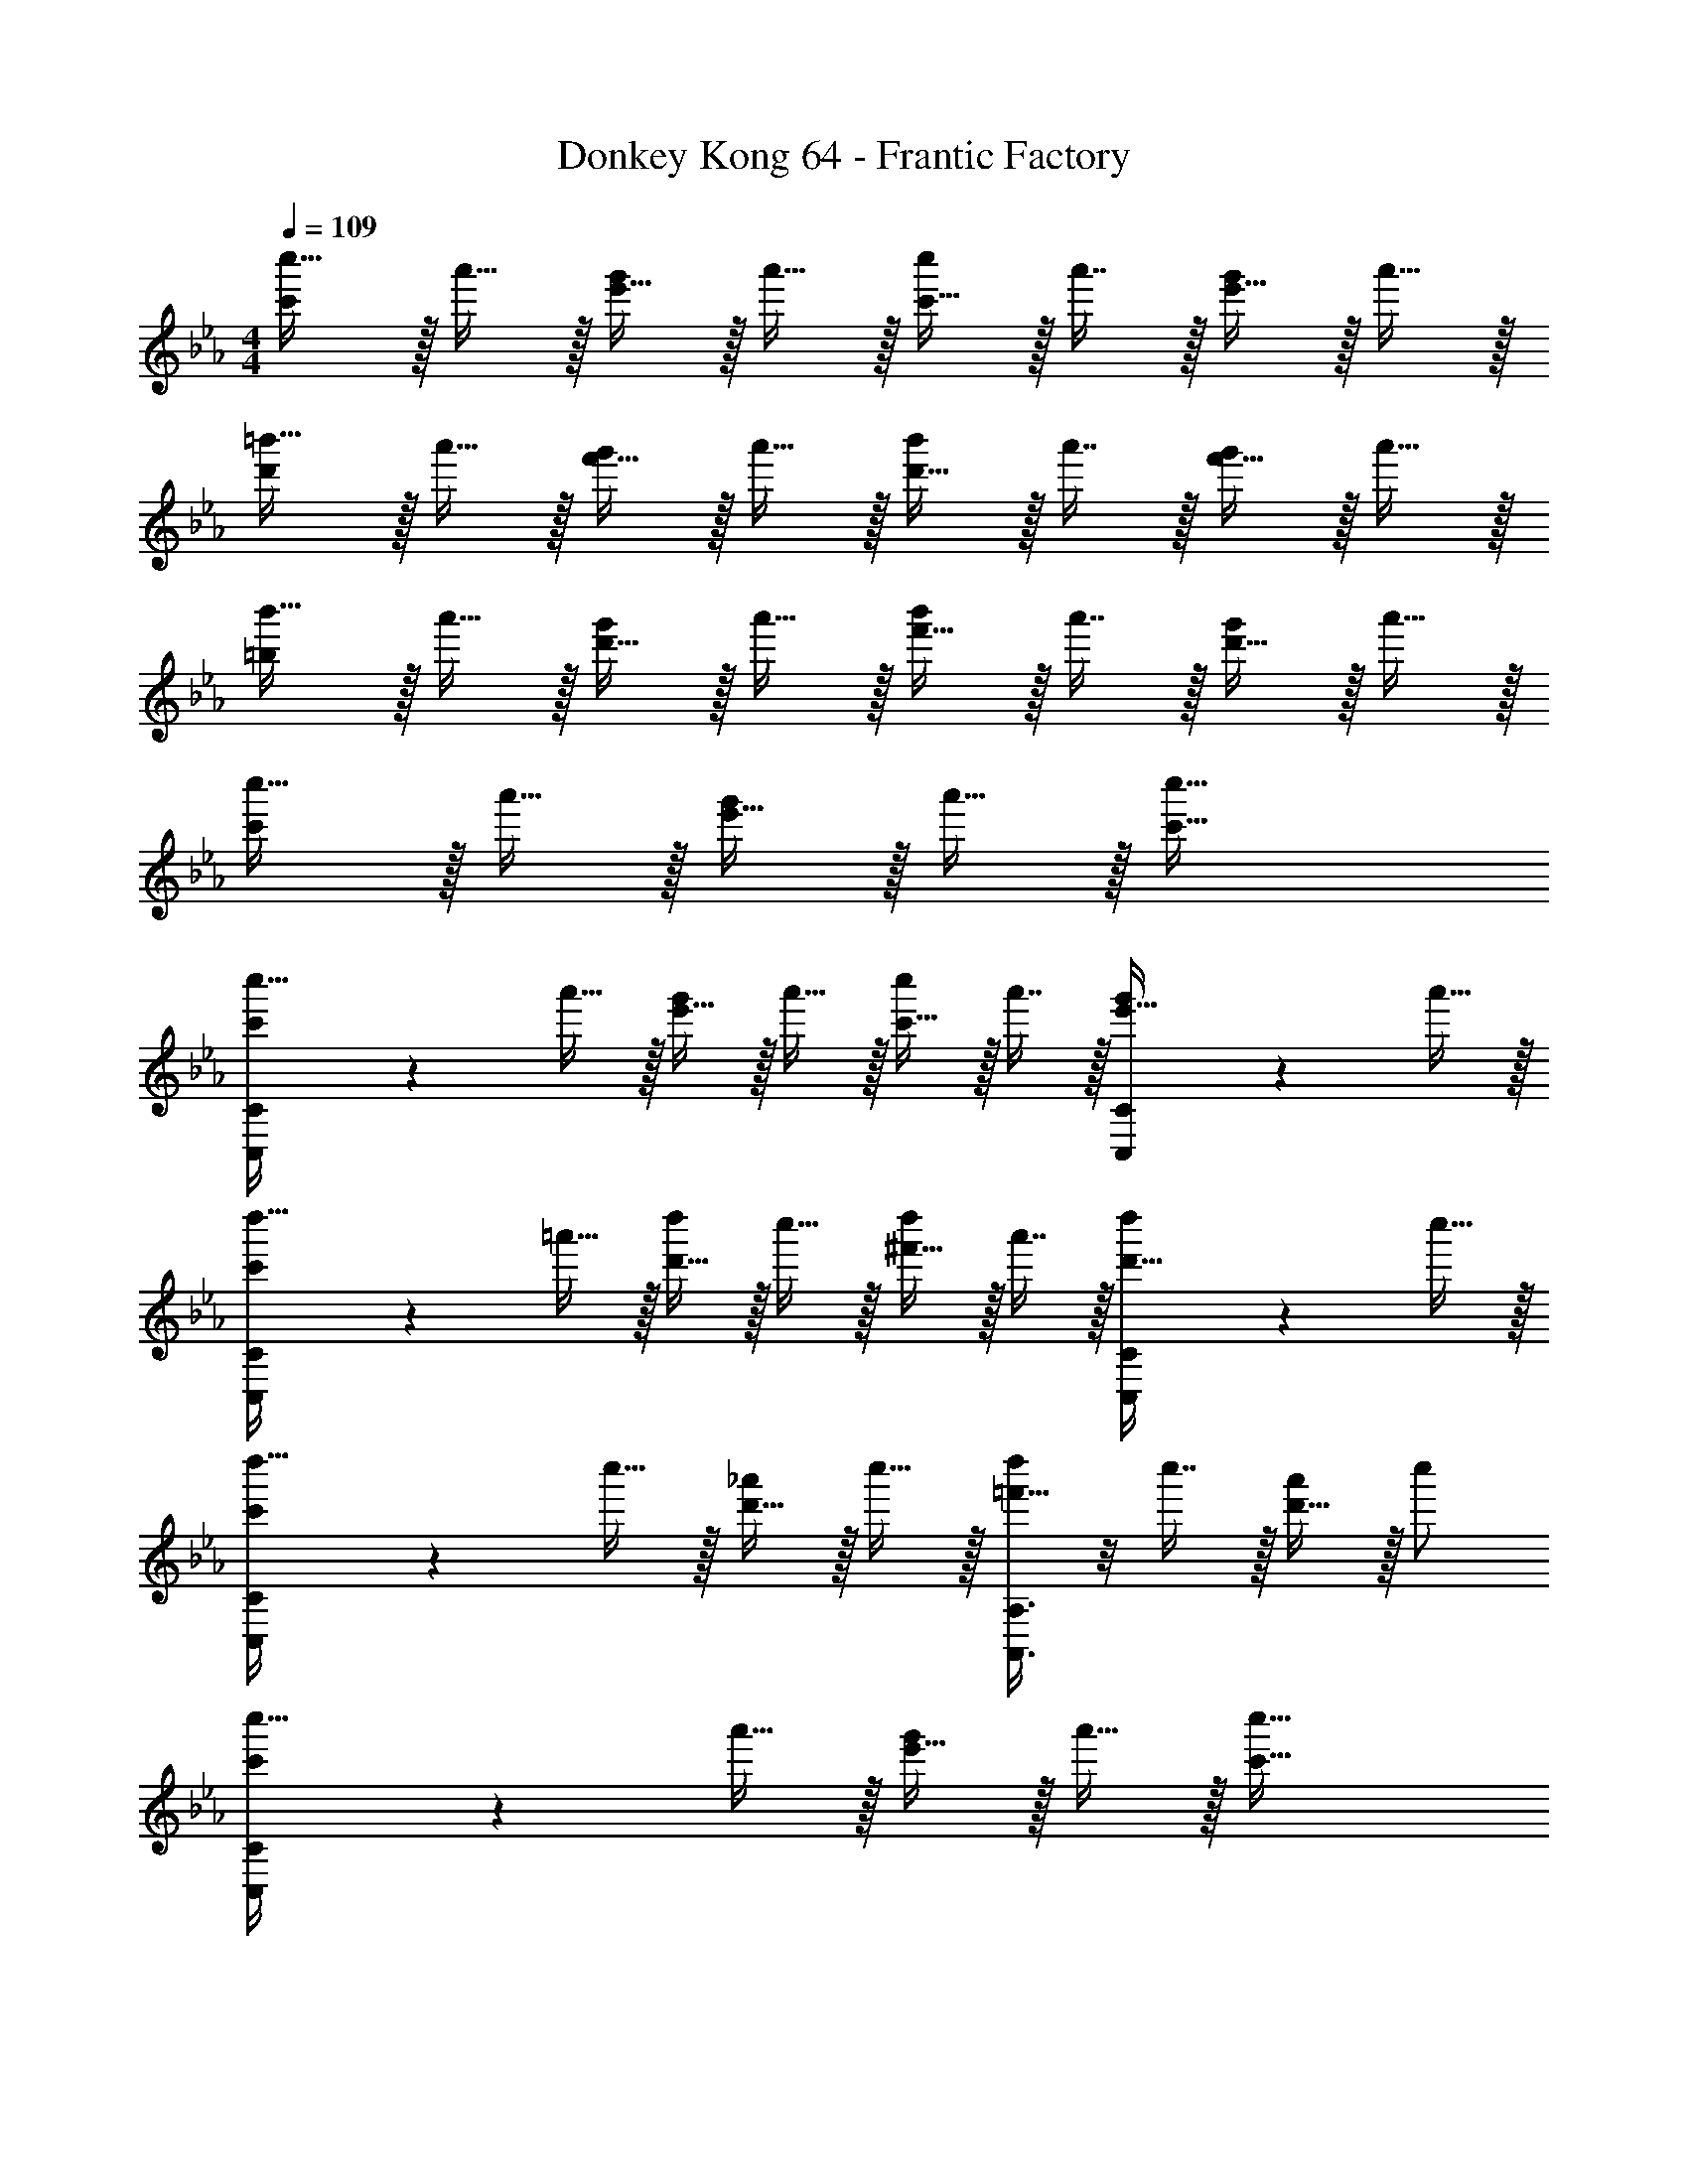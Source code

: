 X: 1
T: Donkey Kong 64 - Frantic Factory
Z: ABC Generated by Starbound Composer
L: 1/4
M: 4/4
Q: 1/4=109
K: Eb
[c'/c''17/32] z/32 a'15/32 z/32 [e'15/32g'/] z/32 a'15/32 z/32 [c'15/32c''/] z/32 a'7/16 z/32 [e'15/32g'/] z/32 a'15/32 z/32 
[d'/=b'17/32] z/32 a'15/32 z/32 [f'15/32g'/] z/32 a'15/32 z/32 [d'15/32b'/] z/32 a'7/16 z/32 [f'15/32g'/] z/32 a'15/32 z/32 
[=b/b'17/32] z/32 a'15/32 z/32 [d'15/32g'/] z/32 a'15/32 z/32 [f'15/32b'/] z/32 a'7/16 z/32 [d'15/32g'/] z/32 a'15/32 z/32 
[c'/c''17/32] z/32 a'15/32 z/32 [e'15/32g'/] z/32 a'15/32 z/32 [c'63/32c''63/32] 
[C,3/7C3/7c'/c''17/32] z23/224 a'15/32 z/32 [e'15/32g'/] z/32 a'15/32 z/32 [c'15/32c''/] z/32 a'7/16 z/32 [C,2/5C2/5e'15/32g'/] z/10 a'15/32 z/32 
[C,3/7C3/7c'/d''17/32] z23/224 =a'15/32 z/32 [d'15/32d''/] z/32 c''15/32 z/32 [^f'15/32d''/] z/32 a'7/16 z/32 [C,2/5C2/5d'15/32d''/] z/10 c''15/32 z/32 
[C,3/7C3/7c'/d''17/32] z23/224 c''15/32 z/32 [d'15/32_a'/] z/32 c''15/32 z/32 [A,,3/8A,3/8=f'15/32d''/] z/8 c''7/16 z/32 [d'15/32a'/] z/32 c''/ 
[C,3/7C3/7c'/c''17/32] z23/224 a'15/32 z/32 [e'15/32g'/] z/32 a'15/32 z/32 [c'63/32c''63/32] 
[E2/9G2/9C,,49/32] z89/288 C55/288 z89/288 [E55/288G55/288] z89/288 [C3/16D,,163/160] z5/16 [E3/16G3/16] z/32 
Q: 1/4=108
z9/32 [C17/96E,,31/32] z/24 
Q: 1/4=107
z/4 [E/5G/5] z/20 
Q: 1/4=106
z/4 [C/5G,,15/32] z/20 
Q: 1/4=105
z/4 
[E2/9G2/9C,,33/32] z/36 
Q: 1/4=109
z9/32 C55/288 z89/288 [E55/288G55/288] z89/288 C3/16 z5/16 [E3/16G3/16] z5/16 C17/96 z7/24 [E/5G/5] z3/10 C/5 z3/10 
[E2/9G2/9C,,49/32] z89/288 C55/288 z89/288 [E55/288G55/288] z89/288 [C3/16D,,163/160] z5/16 [E3/16G3/16] z5/16 [C17/96E,,31/32] z7/24 [E/5G/5] z3/10 [C/5G,,15/32] z3/10 
[D2/9^F2/9^F,,33/32] z89/288 =B,55/288 z89/288 [D55/288F55/288] z89/288 B,3/16 z5/16 [D3/16F3/16] z/32 
Q: 1/4=108
z9/32 B,17/96 z/24 
Q: 1/4=107
z/4 [D/5F/5] z/20 
Q: 1/4=106
z/4 B,/5 z/20 
Q: 1/4=105
z/4 
[D2/9F2/9=B,,,49/32] z/36 
Q: 1/4=109
z9/32 B,55/288 z89/288 [D55/288F55/288] z89/288 [B,3/16_D,,15/32] z5/16 [D3/16F3/16=D,,31/32] z5/16 B,17/96 z7/24 [D/5F/5B,,,] z3/10 B,/5 z3/10 
[=E2/9=A2/9=A,,,33/32] z89/288 C55/288 z89/288 [E55/288A55/288C,,63/32] z89/288 C3/16 z5/16 [E3/16A3/16] z5/16 C17/96 z7/24 [E/5A/5A,,,] z3/10 C/5 z3/10 
[=F2/9_A2/9_A,,,65/32] z89/288 C55/288 z89/288 [F55/288A55/288] z89/288 C3/16 z5/16 [F3/16A3/16C,,31/32] z5/16 C17/96 z7/24 [F/5A/5=F,,] z3/10 C/5 z3/10 
[F2/9G2/9G,,49/32] z89/288 D55/288 z89/288 [F55/288G55/288] z89/288 [D3/16F,,15/32] z5/16 [F3/16G3/16E,,31/32] z5/16 D17/96 z7/24 [F/5G/5D,,] z3/10 D/5 z3/10 
[C,33/32C49/32c49/32] z/ [G,,15/32dD163/160] z/32 [z15/32C,31/32] 
Q: 1/4=108
z/32 [_E31/32e31/32] 
Q: 1/4=107
[G15/32G,,15/32g/] z/32 
Q: 1/4=109
[C,33/32C65/32c65/32] z/ G,,15/32 z/32 [z7/32C,31/32] 
Q: 1/4=108
z/ 
Q: 1/4=107
z/ 
Q: 1/4=106
z/4 [z/4G,,15/32] 
Q: 1/4=105
z/4 
[z/4C,33/32C49/32c49/32] 
Q: 1/4=109
z41/32 [G,,15/32dD163/160] z/32 [z/C,31/32] [E31/32e31/32] [G15/32G,,15/32g/] z/32 
[=B,,33/32^F65/32^f65/32] z/ ^F,,15/32 z/32 [z7/32B,,31/32] 
Q: 1/4=108
z/ 
Q: 1/4=107
z/ 
Q: 1/4=106
z/4 [z/4F,,15/32] 
Q: 1/4=105
z/4 
[z/4B,,33/32B,49/32=B49/32] 
Q: 1/4=109
z41/32 [_D15/32F,,15/32_d/] z/32 [=D31/32=d31/32B,,31/32] [z/B,B] F,,15/32 z/32 
[=A,33/32=A33/32=A,,33/32] [z/C63/32c63/32] =E,,15/32 z/32 A,,31/32 [z/A,A] E,,15/32 z/32 
[=F,,33/32_A,65/32_A65/32] z/ C,15/32 z/32 [z15/32C31/32c31/32F,,31/32] 
Q: 1/4=108
z/ [z/=F=f] 
Q: 1/4=107
C,15/32 z/32 
Q: 1/4=109
[G,,33/32G49/32g49/32] z/ [F15/32D,15/32f/] z/32 [E31/32e31/32G,,31/32] [z/Dd] D,15/32 z/32 
[c'2/9C,33/32C33/32] z89/288 c55/288 z89/288 c'55/288 z89/288 c3/16 z5/16 c'3/16 z5/16 c17/96 z7/24 c'/5 z3/10 c/5 z3/10 
[c'2/9C3/7] z89/288 c55/288 z89/288 c'55/288 z89/288 [c3/16D15/32] z5/16 [c'3/16E3/8] z5/16 c17/96 z7/24 [c'/5G2/5] z3/10 c/5 z3/10 
[c'2/9A3/7] z89/288 c55/288 z89/288 c'55/288 z89/288 [c3/16_B7/32] z17/288 A2/9 z/32 [c'3/16G3/8] z5/16 c17/96 z7/24 c'/5 z3/10 c/5 z3/10 
[c'2/9F3/7] z89/288 c55/288 z89/288 c'55/288 z89/288 [c3/16G7/32] z17/288 A2/9 z/32 [c'3/16E3/8] z5/16 c17/96 z7/24 c'/5 z3/10 [c/5F2/9] z/20 G7/32 z/32 
[c'2/9_D3/7] z89/288 c55/288 z89/288 c'55/288 z89/288 [c3/16E7/32] z17/288 F2/9 z/32 [c'3/16G3/8] z/32 
Q: 1/4=108
z9/32 c17/96 z/24 
Q: 1/4=107
z/4 [c'/5G,] z/20 
Q: 1/4=106
z/4 c/5 z/20 
Q: 1/4=105
z/4 
[c'2/9C3/7] z/36 
Q: 1/4=109
z9/32 c55/288 z89/288 c'55/288 z89/288 [c3/16=D15/32] z5/16 [c'3/16E3/8] z5/16 c17/96 z7/24 [c'/5G2/5] z3/10 c/5 z3/10 
[c'2/9A3/7] z89/288 c55/288 z89/288 c'55/288 z89/288 [c3/16B7/32] z17/288 A2/9 z/32 [c'3/16G3/8] z5/16 c17/96 z7/24 c'/5 z3/10 c/5 z3/10 
[_d'2/9^F3/7] z89/288 _d55/288 z89/288 [d'55/288B37/96] z89/288 d3/16 z5/16 [d'3/16F3/8] z5/16 d17/96 z7/24 [d'/5_D2/5] z3/10 d/5 z3/10 
[c'2/9C3/7] z89/288 c55/288 z89/288 [c'55/288G37/96] z89/288 c3/16 z5/16 [c'3/16C3/8] z5/16 c17/96 z7/24 c'/5 z3/10 c/5 z3/10 
[z17/32c''9/16C,33/32] [z/g''151/288] [z/e''83/160] [D,15/32g''83/160] z/32 [z/c''83/160E,31/32] [z15/32g''49/96] [z/e''15/28G,] [z/g''17/32] 
[z17/32c''9/16A,33/32] [z/a''151/288] [z/e''83/160] [_B,7/32a''83/160] z/36 A,2/9 z/32 [z/c''83/160G,31/32] [z15/32g''49/96] [z/e''15/28] [z/g''17/32] 
[z17/32c''9/16F,33/32] [z/a''151/288] [z/f''83/160] [G,7/32a''83/160] z/36 A,2/9 z/32 [z/c''83/160E,31/32] [z15/32g''49/96] [z/e''15/28] [F,2/9g''17/32] z/36 G,7/32 z/32 
[z17/32_d''9/16_D,33/32] [z/a''151/288] [z/f''83/160] [E,7/32a''83/160] z/36 F,2/9 z/32 [z7/32c''83/160G,31/32] 
Q: 1/4=108
z9/32 [z7/32g''49/96] 
Q: 1/4=107
z/4 [z/4e''15/28G,,] 
Q: 1/4=106
z/4 [z/4g''17/32] 
Q: 1/4=105
z/4 
[z/4c''9/16C,33/32] 
Q: 1/4=109
z9/32 [z/g''151/288] [z/e''83/160] [=D,15/32g''83/160] z/32 [z/c''83/160E,31/32] [z15/32g''49/96] [z/e''15/28G,] [z/g''17/32] 
[z17/32c''9/16A,33/32] [z/a''151/288] [z/e''83/160] [B,7/32a''83/160] z/36 A,2/9 z/32 [z/c''83/160G,31/32] [z15/32g''49/96] [z/e''15/28] [z/g''17/32] 
[z17/32d''9/16^F,33/32] [z/b''151/288] [z/^f''83/160B,] [z/b''83/160] [z/d''83/160F,31/32] [z15/32b''49/96] [z/f''15/28_D,] [z/b''17/32] 
[z17/32c''9/16C,33/32] [z/g''151/288] [z/e''83/160G,] [z/g''83/160] [z15/32c''83/160C,31/32] 
Q: 1/4=108
z/32 [z15/32g''49/96] [z/e''15/28] 
Q: 1/4=107
[z/g''17/32] 
Q: 1/4=109
[=F33/32=F,4A,4C4] A15/32 z/32 G15/32 z/32 [z15/32A31/32] 
Q: 1/4=108
z/ [z/c] 
Q: 1/4=107
z/ 
Q: 1/4=109
[=B33/32G,4=B,4=D4] B15/32 z/32 c15/32 z/32 =d15/32 z/32 c7/16 z/32 B 
[_B33/32F,4_B,4_D4] B15/32 z/32 c15/32 z/32 _d31/32 B 
[=B/B,,4=D,4G,4] z/32 G15/32 z/32 =D15/32 z/32 G15/32 z/32 B63/32 
[_B49/32F,,4F,4] c15/32 z/32 d31/32 c15/32 z/32 B15/32 z/32 
[z33/32=B15/14G,,4G,4] [zG295/288] [z31/32B163/160] [z=d29/28] 
[z33/32f15/14F,,4F,4] [z_d295/288] [z31/32_B163/160] [zF29/28] 
[z33/32G15/14G,,4G,4] [z=B295/288] [z15/32=d163/160] 
Q: 1/4=108
z/ [z/g29/28] 
Q: 1/4=107
z/ 
Q: 1/4=109
[c''33/32c'15/14C4E4G4] z/ [=d'15/32=d''/] z/32 [z15/32e'31/32e''31/32] 
Q: 1/4=108
z/ [z/g'g''] 
Q: 1/4=107
z/ 
Q: 1/4=109
[a'33/32a''33/32C65/32E65/32A65/32] z/ [_b'7/32b''7/32] z/36 [a'2/9a''73/288] z/32 [z7/32g'31/32g''31/32C63/32E63/32G63/32] 
Q: 1/4=108
z/ 
Q: 1/4=107
z/ 
Q: 1/4=106
z/ 
Q: 1/4=105
z/4 
[z/4f'33/32=f''33/32C65/32F65/32A65/32] 
Q: 1/4=109
z41/32 [g'7/32g''7/32] z/36 [a'2/9a''73/288] z/32 [e'31/32e''31/32C63/32E63/32G63/32] z/ [f'2/9f''/4] z/36 [g'7/32g''/4] z/32 
[_d'33/32_d''33/32_D65/32F65/32A65/32] z/ [e'7/32e''7/32] z/36 [f'2/9f''73/288] z/32 [z15/32g'31/32g''31/32=D63/32F63/32G63/32] 
Q: 1/4=108
z/ [z/gg'] 
Q: 1/4=107
z/ 
Q: 1/4=109
[c'33/32c''33/32C4E4G4] z/ [=d'15/32=d''/] z/32 [z7/32e'31/32e''31/32] 
Q: 1/4=108
z/ 
Q: 1/4=107
z/4 [z/4g'g''] 
Q: 1/4=106
z/ 
Q: 1/4=105
z/4 
[z/4a'33/32a''33/32C65/32E65/32A65/32] 
Q: 1/4=109
z41/32 [b'7/32b''7/32] z/36 [a'2/9a''73/288] z/32 [g'31/32g''31/32C63/32E63/32G63/32] z 
[^f'33/32^f''33/32B,4_D4^F4] [b'b''] [f'31/32f''31/32] [_d'_d''] 
[c'33/32c''33/32C4E4G4] [g'g''] [c'31/32c''31/32] z 
[c'/c''17/32] z/32 a'15/32 z/32 [e'15/32g'/] z/32 a'15/32 z/32 [c'15/32c''/] z/32 a'7/16 z/32 [e'15/32g'/] z/32 a'15/32 z/32 
[=d'/=b'17/32] z/32 a'15/32 z/32 [=f'15/32g'/] z/32 a'15/32 z/32 [d'15/32b'/] z/32 a'7/16 z/32 [f'15/32g'/] z/32 a'15/32 z/32 
[b/b'17/32] z/32 a'15/32 z/32 [d'15/32g'/] z/32 a'15/32 z/32 [f'15/32b'/] z/32 a'7/16 z/32 [d'15/32g'/] z/32 a'15/32 z/32 
[c'/c''17/32] z/32 a'15/32 z/32 [e'15/32g'/] z/32 a'15/32 z/32 [c'63/32c''63/32] 
[C,3/7C3/7c'/c''17/32] z23/224 a'15/32 z/32 [e'15/32g'/] z/32 a'15/32 z/32 [c'15/32c''/] z/32 a'7/16 z/32 [C,2/5C2/5e'15/32g'/] z/10 a'15/32 z/32 
[C,3/7C3/7c'/=d''17/32] z23/224 =a'15/32 z/32 [d'15/32d''/] z/32 c''15/32 z/32 [^f'15/32d''/] z/32 a'7/16 z/32 [C,2/5C2/5d'15/32d''/] z/10 c''15/32 z/32 
[C,3/7C3/7c'/d''17/32] z23/224 c''15/32 z/32 [d'15/32_a'/] z/32 c''15/32 z/32 [_A,,3/8A,3/8=f'15/32d''/] z/8 c''7/16 z/32 [d'15/32a'/] z/32 c''/ 
[C,3/7C3/7c'/c''17/32] z23/224 a'15/32 z/32 [e'15/32g'/] z/32 a'15/32 z/32 [c'63/32c''63/32] 
[E2/9G2/9C,,49/32] z89/288 C55/288 z89/288 [E55/288G55/288] z89/288 [C3/16D,,163/160] z5/16 [E3/16G3/16] z/32 
Q: 1/4=108
z9/32 [C17/96_E,,31/32] z/24 
Q: 1/4=107
z/4 [E/5G/5] z/20 
Q: 1/4=106
z/4 [C/5G,,15/32] z/20 
Q: 1/4=105
z/4 
[E2/9G2/9C,,33/32] z/36 
Q: 1/4=109
z9/32 C55/288 z89/288 [E55/288G55/288] z89/288 C3/16 z5/16 [E3/16G3/16] z5/16 C17/96 z7/24 [E/5G/5] z3/10 C/5 z3/10 
[E2/9G2/9C,,49/32] z89/288 C55/288 z89/288 [E55/288G55/288] z89/288 [C3/16D,,163/160] z5/16 [E3/16G3/16] z5/16 [C17/96E,,31/32] z7/24 [E/5G/5] z3/10 [C/5G,,15/32] z3/10 
[=D2/9F2/9^F,,33/32] z89/288 =B,55/288 z89/288 [D55/288F55/288] z89/288 B,3/16 z5/16 [D3/16F3/16] z/32 
Q: 1/4=108
z9/32 B,17/96 z/24 
Q: 1/4=107
z/4 [D/5F/5] z/20 
Q: 1/4=106
z/4 B,/5 z/20 
Q: 1/4=105
z/4 
[D2/9F2/9B,,,49/32] z/36 
Q: 1/4=109
z9/32 B,55/288 z89/288 [D55/288F55/288] z89/288 [B,3/16_D,,15/32] z5/16 [D3/16F3/16=D,,31/32] z5/16 B,17/96 z7/24 [D/5F/5B,,,] z3/10 B,/5 z3/10 
[=E2/9=A2/9=A,,,33/32] z89/288 C55/288 z89/288 [E55/288A55/288C,,63/32] z89/288 C3/16 z5/16 [E3/16A3/16] z5/16 C17/96 z7/24 [E/5A/5A,,,] z3/10 C/5 z3/10 
[=F2/9_A2/9_A,,,65/32] z89/288 C55/288 z89/288 [F55/288A55/288] z89/288 C3/16 z5/16 [F3/16A3/16C,,31/32] z5/16 C17/96 z7/24 [F/5A/5=F,,] z3/10 C/5 z3/10 
[F2/9G2/9G,,49/32] z89/288 D55/288 z89/288 [F55/288G55/288] z89/288 [D3/16F,,15/32] z5/16 [F3/16G3/16E,,31/32] z5/16 D17/96 z7/24 [F/5G/5D,,] z3/10 D/5 z3/10 
[C,33/32C49/32c49/32] z/ [G,,15/32dD163/160] z/32 [z15/32C,31/32] 
Q: 1/4=108
z/32 [_E31/32e31/32] 
Q: 1/4=107
[G15/32G,,15/32g/] z/32 
Q: 1/4=109
[C,33/32C65/32c65/32] z/ G,,15/32 z/32 [z7/32C,31/32] 
Q: 1/4=108
z/ 
Q: 1/4=107
z/ 
Q: 1/4=106
z/4 [z/4G,,15/32] 
Q: 1/4=105
z/4 
[z/4C,33/32C49/32c49/32] 
Q: 1/4=109
z41/32 [G,,15/32dD163/160] z/32 [z/C,31/32] [E31/32e31/32] [G15/32G,,15/32g/] z/32 
[B,,33/32^F65/32^f65/32] z/ ^F,,15/32 z/32 [z7/32B,,31/32] 
Q: 1/4=108
z/ 
Q: 1/4=107
z/ 
Q: 1/4=106
z/4 [z/4F,,15/32] 
Q: 1/4=105
z/4 
[z/4B,,33/32B,49/32B49/32] 
Q: 1/4=109
z41/32 [_D15/32F,,15/32_d/] z/32 [=D31/32=d31/32B,,31/32] [z/B,B] F,,15/32 z/32 
[=A,33/32=A33/32=A,,33/32] [z/C63/32c63/32] =E,,15/32 z/32 A,,31/32 [z/A,A] E,,15/32 z/32 
[=F,,33/32_A,65/32_A65/32] z/ C,15/32 z/32 [z15/32C31/32c31/32F,,31/32] 
Q: 1/4=108
z/ [z/=F=f] 
Q: 1/4=107
C,15/32 z/32 
Q: 1/4=109
[G,,33/32G49/32g49/32] z/ [F15/32D,15/32f/] z/32 [E31/32e31/32G,,31/32] [z/Dd] D,15/32 z/32 
[c'2/9C,33/32C33/32] z89/288 c55/288 z89/288 c'55/288 z89/288 c3/16 z5/16 c'3/16 z5/16 c17/96 z7/24 c'/5 z3/10 c/5 z3/10 
[c'2/9C3/7] z89/288 c55/288 z89/288 c'55/288 z89/288 [c3/16D15/32] z5/16 [c'3/16E3/8] z5/16 c17/96 z7/24 [c'/5G2/5] z3/10 c/5 z3/10 
[c'2/9A3/7] z89/288 c55/288 z89/288 c'55/288 z89/288 [c3/16_B7/32] z17/288 A2/9 z/32 [c'3/16G3/8] z5/16 c17/96 z7/24 c'/5 z3/10 c/5 z3/10 
[c'2/9F3/7] z89/288 c55/288 z89/288 c'55/288 z89/288 [c3/16G7/32] z17/288 A2/9 z/32 [c'3/16E3/8] z5/16 c17/96 z7/24 c'/5 z3/10 [c/5F2/9] z/20 G7/32 z/32 
[c'2/9_D3/7] z89/288 c55/288 z89/288 c'55/288 z89/288 [c3/16E7/32] z17/288 F2/9 z/32 [c'3/16G3/8] z/32 
Q: 1/4=108
z9/32 c17/96 z/24 
Q: 1/4=107
z/4 [c'/5G,] z/20 
Q: 1/4=106
z/4 c/5 z/20 
Q: 1/4=105
z/4 
[c'2/9C3/7] z/36 
Q: 1/4=109
z9/32 c55/288 z89/288 c'55/288 z89/288 [c3/16=D15/32] z5/16 [c'3/16E3/8] z5/16 c17/96 z7/24 [c'/5G2/5] z3/10 c/5 z3/10 
[c'2/9A3/7] z89/288 c55/288 z89/288 c'55/288 z89/288 [c3/16B7/32] z17/288 A2/9 z/32 [c'3/16G3/8] z5/16 c17/96 z7/24 c'/5 z3/10 c/5 z3/10 
[_d'2/9^F3/7] z89/288 _d55/288 z89/288 [d'55/288B37/96] z89/288 d3/16 z5/16 [d'3/16F3/8] z5/16 d17/96 z7/24 [d'/5_D2/5] z3/10 d/5 z3/10 
[c'2/9C3/7] z89/288 c55/288 z89/288 [c'55/288G37/96] z89/288 c3/16 z5/16 [c'3/16C3/8] z5/16 c17/96 z7/24 c'/5 z3/10 c/5 z3/10 
[z17/32c''9/16C,33/32] [z/g''151/288] [z/e''83/160] [D,15/32g''83/160] z/32 [z/c''83/160E,31/32] [z15/32g''49/96] [z/e''15/28G,] [z/g''17/32] 
[z17/32c''9/16A,33/32] [z/a''151/288] [z/e''83/160] [_B,7/32a''83/160] z/36 A,2/9 z/32 [z/c''83/160G,31/32] [z15/32g''49/96] [z/e''15/28] [z/g''17/32] 
[z17/32c''9/16F,33/32] [z/a''151/288] [z/=f''83/160] [G,7/32a''83/160] z/36 A,2/9 z/32 [z/c''83/160E,31/32] [z15/32g''49/96] [z/e''15/28] [F,2/9g''17/32] z/36 G,7/32 z/32 
[z17/32_d''9/16_D,33/32] [z/a''151/288] [z/f''83/160] [E,7/32a''83/160] z/36 F,2/9 z/32 [z7/32c''83/160G,31/32] 
Q: 1/4=108
z9/32 [z7/32g''49/96] 
Q: 1/4=107
z/4 [z/4e''15/28G,,] 
Q: 1/4=106
z/4 [z/4g''17/32] 
Q: 1/4=105
z/4 
[z/4c''9/16C,33/32] 
Q: 1/4=109
z9/32 [z/g''151/288] [z/e''83/160] [=D,15/32g''83/160] z/32 [z/c''83/160E,31/32] [z15/32g''49/96] [z/e''15/28G,] [z/g''17/32] 
[z17/32c''9/16A,33/32] [z/a''151/288] [z/e''83/160] [B,7/32a''83/160] z/36 A,2/9 z/32 [z/c''83/160G,31/32] [z15/32g''49/96] [z/e''15/28] [z/g''17/32] 
[z17/32d''9/16^F,33/32] [z/b''151/288] [z/^f''83/160B,] [z/b''83/160] [z/d''83/160F,31/32] [z15/32b''49/96] [z/f''15/28_D,] [z/b''17/32] 
[z17/32c''9/16C,33/32] [z/g''151/288] [z/e''83/160G,] [z/g''83/160] [z15/32c''83/160C,31/32] 
Q: 1/4=108
z/32 [z15/32g''49/96] [z/e''15/28] 
Q: 1/4=107
[z/g''17/32] 
Q: 1/4=109
[=F33/32=F,4A,4C4] A15/32 z/32 G15/32 z/32 [z15/32A31/32] 
Q: 1/4=108
z/ [z/c] 
Q: 1/4=107
z/ 
Q: 1/4=109
[=B33/32G,4=B,4=D4] B15/32 z/32 c15/32 z/32 =d15/32 z/32 c7/16 z/32 B 
[_B33/32F,4_B,4_D4] B15/32 z/32 c15/32 z/32 _d31/32 B 
[=B/B,,4=D,4G,4] z/32 G15/32 z/32 =D15/32 z/32 G15/32 z/32 B63/32 
[_B49/32F,,4F,4] c15/32 z/32 d31/32 c15/32 z/32 B15/32 z/32 
[z33/32=B15/14G,,4G,4] [zG295/288] [z31/32B163/160] [z=d29/28] 
[z33/32f15/14F,,4F,4] [z_d295/288] [z31/32_B163/160] [zF29/28] 
[z33/32G15/14G,,4G,4] [z=B295/288] [z15/32=d163/160] 
Q: 1/4=108
z/ [z/g29/28] 
Q: 1/4=107
z/ 
Q: 1/4=109
[c''33/32c'15/14C4E4G4] z/ [=d'15/32=d''/] z/32 [z15/32e'31/32e''31/32] 
Q: 1/4=108
z/ [z/g'g''] 
Q: 1/4=107
z/ 
Q: 1/4=109
[a'33/32a''33/32C65/32E65/32A65/32] z/ [_b'7/32b''7/32] z/36 [a'2/9a''73/288] z/32 [z7/32g'31/32g''31/32C63/32E63/32G63/32] 
Q: 1/4=108
z/ 
Q: 1/4=107
z/ 
Q: 1/4=106
z/ 
Q: 1/4=105
z/4 
[z/4f'33/32=f''33/32C65/32F65/32A65/32] 
Q: 1/4=109
z41/32 [g'7/32g''7/32] z/36 [a'2/9a''73/288] z/32 [e'31/32e''31/32C63/32E63/32G63/32] z/ [f'2/9f''/4] z/36 [g'7/32g''/4] z/32 
[_d'33/32_d''33/32_D65/32F65/32A65/32] z/ [e'7/32e''7/32] z/36 [f'2/9f''73/288] z/32 [z15/32g'31/32g''31/32=D63/32F63/32G63/32] 
Q: 1/4=108
z/ [z/gg'] 
Q: 1/4=107
z/ 
Q: 1/4=109
[c'33/32c''33/32C4E4G4] z/ [=d'15/32=d''/] z/32 [z7/32e'31/32e''31/32] 
Q: 1/4=108
z/ 
Q: 1/4=107
z/4 [z/4g'g''] 
Q: 1/4=106
z/ 
Q: 1/4=105
z/4 
[z/4a'33/32a''33/32C65/32E65/32A65/32] 
Q: 1/4=109
z41/32 [b'7/32b''7/32] z/36 [a'2/9a''73/288] z/32 [g'31/32g''31/32C63/32E63/32G63/32] z 
[^f'33/32^f''33/32B,4_D4^F4] [b'b''] [f'31/32f''31/32] [_d'_d''] 
[c'33/32c''33/32C4E4G4] [g'g''] [c'31/32c''31/32] 
